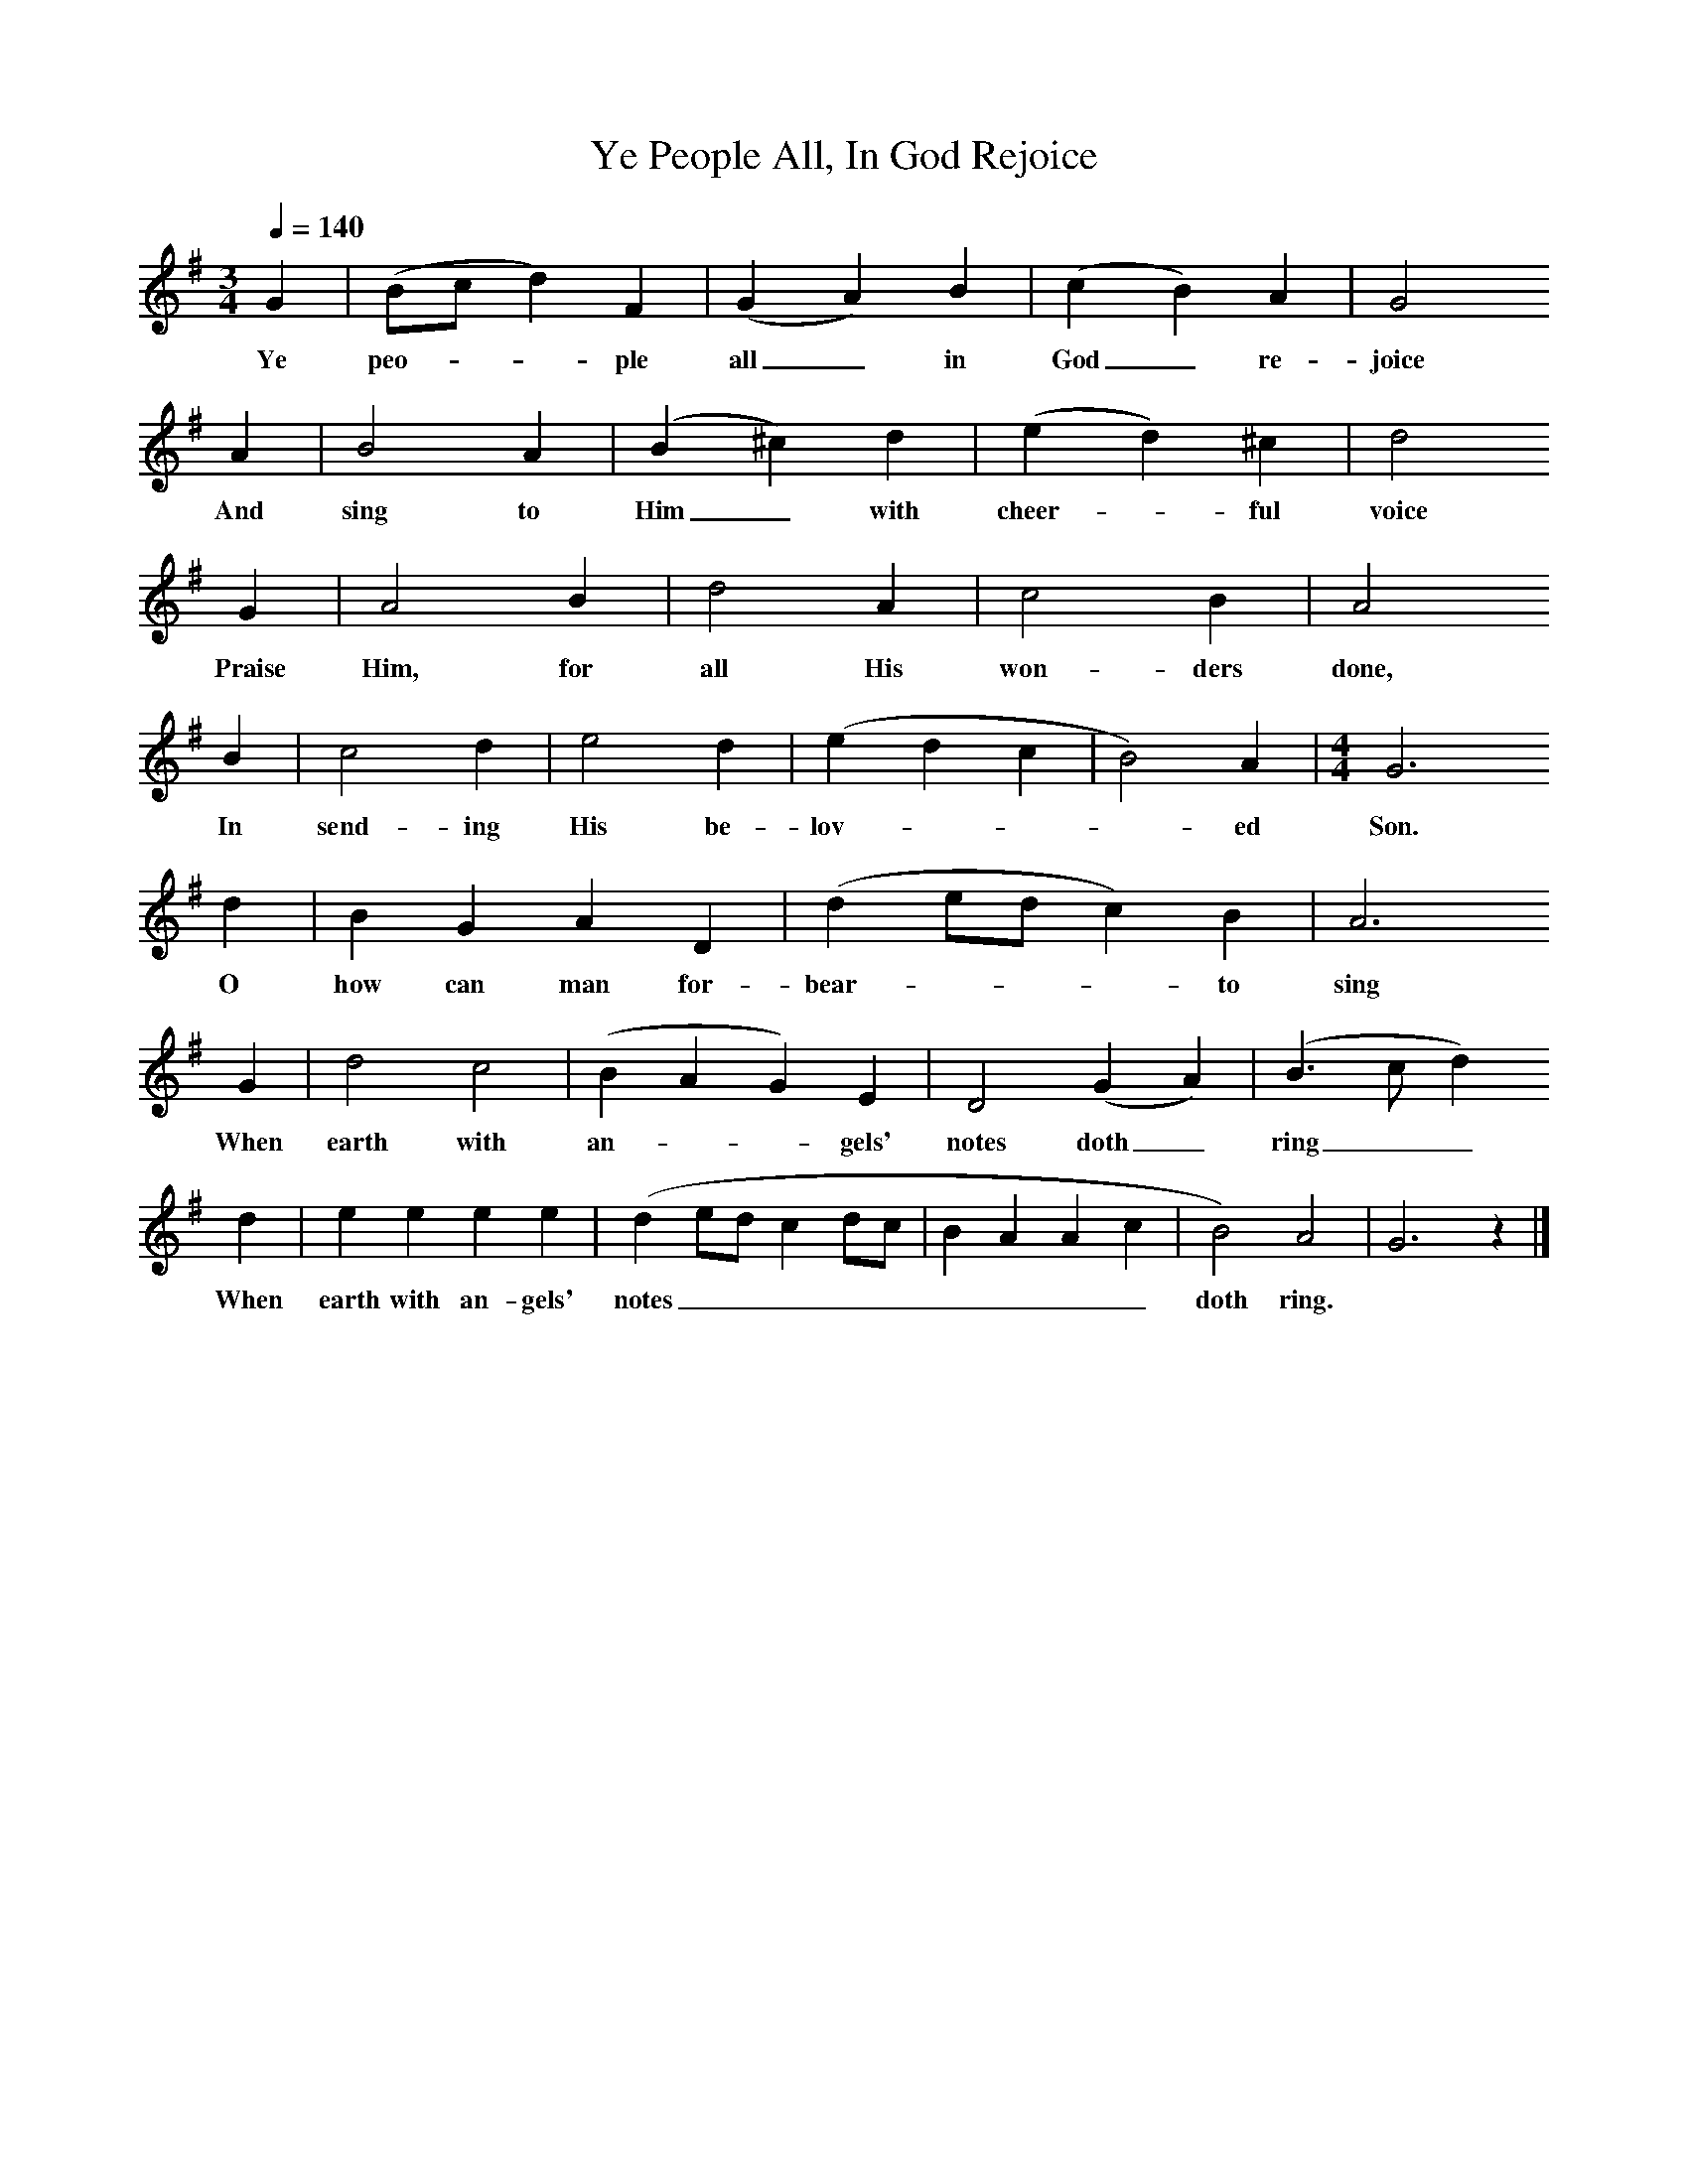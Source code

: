 X:1
T:Ye People All, In God Rejoice
F:http://www.folkinfo.org/songs
B:Songs of the West by S. Baring-Gould.
S:Tom Gilling, Cheddar, 1899
Z:Frederick Scourse
Q:1/4=140 
M:3/4     %Meter
L:1/8     %
K:G
G2 |(Bc d2) F2 |(G2 A2) B2 |(c2 B2) A2 | G4 
w:Ye peo---ple all_ in God_ re-joice
A2 |B4 A2 |(B2 ^c2) d2 |(e2 d2) ^c2 | d4 
w:And sing to Him_ with cheer--ful voice
G2 |A4 B2 |d4 A2 |c4 B2 | A4
w: Praise Him, for all His won-ders done,
 B2 |c4 d2 |e4 d2 |(e2 d2 c2 | B4) A2 | [M:4/4][L:1/8]G6
w: In send-ing His be-lov----ed Son.
 d2 |B2 G2 A2 D2 |(d2 ed c2) B2 | A6
w:O how can man for-bear----to sing 
 G2 |d4 c4 |(B2 A2 G2) E2 |D4 (G2 A2) | (B3 c d2)
w:When earth with an---gels' notes doth_ ring__ 
d2 |e2 e2 e2 e2 |(d2 ed c2 dc |B2 A2 A2 c2 | B4) A4 |G6 z2 |]
w:When earth with an-gels' notes_________ doth ring.